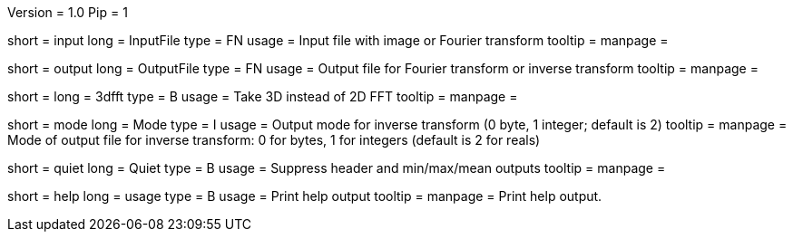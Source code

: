 Version = 1.0
Pip = 1

[Field = InputFile]
short = input
long = InputFile
type = FN
usage = Input file with image or Fourier transform
tooltip = 
manpage =

[Field = OutputFile]
short = output
long = OutputFile
type = FN
usage = Output file for Fourier transform or inverse transform
tooltip = 
manpage =

[Field = 3dfft]
short = 
long = 3dfft
type = B
usage = Take 3D instead of 2D FFT
tooltip = 
manpage = 

[Field = Mode]
short = mode
long = Mode
type = I
usage = Output mode for inverse transform (0 byte, 1 integer; default is 2)
tooltip = 
manpage = Mode of output file for inverse transform: 0 for bytes, 1 for 
integers (default is 2 for reals)

[Field = Quiet]
short = quiet
long = Quiet
type = B
usage = Suppress header and min/max/mean outputs
tooltip = 
manpage = 

[Field = usage]
short = help
long = usage
type = B
usage = Print help output
tooltip = 
manpage = Print help output. 
